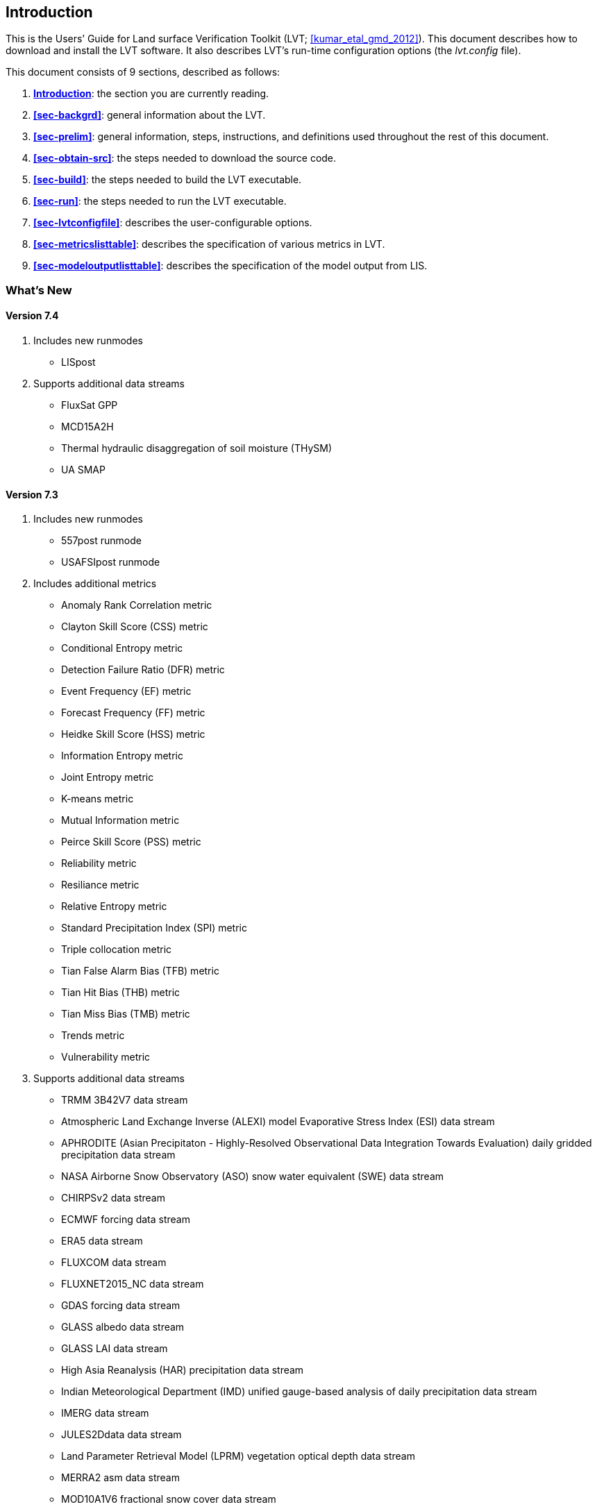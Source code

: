 
[[sec-intro]]
== Introduction

This is the Users`' Guide for Land surface Verification Toolkit (LVT; <<kumar_etal_gmd_2012>>).
This document describes how to download and install the LVT software.  It also describes LVT`'s run-time configuration options (the _lvt.config_ file).

This document consists of 9 sections, described as follows:

. *<<sec-intro>>*:
   the section you are currently reading.

. *<<sec-backgrd>>*:
   general information about the LVT.

. *<<sec-prelim>>*:
   general information, steps, instructions, and definitions used throughout the rest of this document.

. *<<sec-obtain-src>>*:
   the steps needed to download the source code.

. *<<sec-build>>*:
   the steps needed to build the LVT executable.

. *<<sec-run>>*:
   the steps needed to run the LVT executable.

. *<<sec-lvtconfigfile>>*:
   describes the user-configurable options.

. *<<sec-metricslisttable>>*:
   describes the specification of various metrics in LVT.

. *<<sec-modeloutputlisttable>>*:
   describes the specification of the model output from LIS.

=== What's New
//\attention{See \file{RELEASE\_NOTES} found in the \file{source.tar.gz} file for more details.  (See Section~\ref{sec-obtain-src}.)}

//==== Version 7.5
//. utils
//* s2smetric/
//* s2spost/

==== Version 7.4

. Includes new runmodes
* LISpost
. Supports additional data streams
* FluxSat GPP
* MCD15A2H
* Thermal hydraulic disaggregation of soil moisture (THySM)
* UA SMAP

==== Version 7.3

. Includes new runmodes
* 557post runmode
* USAFSIpost runmode
. Includes additional metrics
* Anomaly Rank Correlation metric
* Clayton Skill Score (CSS) metric
* Conditional Entropy metric
* Detection Failure Ratio (DFR) metric
* Event Frequency (EF) metric
* Forecast Frequency (FF) metric
* Heidke Skill Score (HSS) metric
* Information Entropy metric
* Joint Entropy metric
* K-means metric
* Mutual Information metric
* Peirce Skill Score (PSS) metric
* Reliability metric
* Resiliance metric
* Relative Entropy metric
* Standard Precipitation Index (SPI) metric
* Triple collocation metric
* Tian False Alarm Bias (TFB) metric
* Tian Hit Bias (THB) metric
* Tian Miss Bias (TMB) metric
* Trends metric
* Vulnerability metric
. Supports additional data streams
* TRMM 3B42V7 data stream
* Atmospheric Land Exchange Inverse (ALEXI) model Evaporative Stress Index (ESI) data stream
* APHRODITE (Asian Precipitaton - Highly-Resolved Observational Data Integration Towards Evaluation) daily gridded precipitation data stream
* NASA Airborne Snow Observatory (ASO) snow water equivalent (SWE) data stream
* CHIRPSv2 data stream
* ECMWF forcing data stream
* ERA5 data stream
* FLUXCOM data stream
* FLUXNET2015_NC data stream
* GDAS forcing data stream
* GLASS albedo data stream
* GLASS LAI data stream
* High Asia Reanalysis (HAR) precipitation data stream
* Indian Meteorological Department (IMD) unified gauge-based analysis of daily precipitation data stream
* IMERG data stream
* JULES2Ddata data stream
* Land Parameter Retrieval Model (LPRM) vegetation optical depth data stream
* MERRA2 asm data stream
* MOD10A1V6 fractional snow cover data stream
* MOD10A1V61 fractional snow cover data stream
* MODIS SPoRT LAI data stream
* MODSCAG fractional snow cover data stream
* OCO-2 Solar Induced Fluorescence (SIF) data stream
* OzFlux data stream
* Soil Moisture Active Passive (SMAP) L3 Tb data stream
* Soil Moisture Active Passive (SMAP) vegetation optical depth data stream
* Soil Moisture Active Passive (SMAP) vegetation water content data stream
* University of Arizona (UA) SWE/Snow Depth data stream
* UCLA SWE reanalysis data stream
* jasmin data stream

==== Version 7.2

. Supports new data streams
* datastreams/CMORPH
* datastreams/Daymet
* datastreams/FLUXNETmte
* datastreams/GCOMW_AMSR2L3snd
* datastreams/GIMMS_MODIS_NDVI
* datastreams/GLDAS1
* datastreams/GOES_LST
* datastreams/GOME2_SIF
* datastreams/JULESdata
* datastreams/LIS6out
* datastreams/LISDAdiag
* datastreams/LVTpercentile
* datastreams/MERRA-Land
* datastreams/SCANGMAO
* datastreams/simGRACE
* datastreams/SMAPsm
* datastreams/SMAPTB
* datastreams/SMOS_CATDS_L3sm
* datastreams/SMOS_NESDIS
* datastreams/SNODEP
* datastreams/USCRNsm
* datastreams/USDM
* datastreams/USGS_streamflow_gridded

==== Version 7.1

. Supports Global Change Observation Mission - Water (GCOMW)
observations
. Supports Advanced Scatterometer (ASCAT) data
. Supports Soil Moisture and Ocean Salinit (SMOS) observations
. Supports Soil Moisture and Ocean Salinit (SMOS) L1 Tb observations
. Supports MODIS LST data
. Supports Great Lakes Hydro data
. Supports time lagged computations

==== Version 7.0

Note that LVT has been renumbered to version 7.0.

. Supports NLDAS-2 SAC datasets, including the post-processed SAC soil
moisture on Noah levels
. Supports the capability to compute metrics on a basin/region scale
rather than on a pixel-by-pixel basis.
. Supports the capability to process USGS ground water well data
. Supports the capability to process Plate Boundary Observatory data
(snow depth and soil moisture)
. Supports the North American Soil Moisture Database (NASMD) data
. Supports the ALEXI data
. Supports the metric to compute percentiles for each ensemble member
separately
. Supports GRACE observations (these are the "`processed`" GRACE
observations generated by LDT)
. Supports the UW ET data
. Supports the options for restart for SRI, SPI, SSWI and percentile
calculations
. Supports metric called SGWI - standardized ground water index — which
is similar to SSWI, but for TWS variable
. Support for a number of ratio variables are added:
* SWE/P (snow water equivalent over precip)
* ET/P (evapotranspiration over precip)
* Qs/P (surface runoff over precip)
* Qsb/P (subsurface runoff over precip)
. Supports the river flow variate metric
. Supports metrics for computing min, max and sum
. Support to read LIS DA processed observations

==== Version 1.2

. Updates related to OptUE processing

==== Version 1.1

. Added the plugin for processing processed LIS DA observations
. Removed the FEWSNET SOS processing metric
. Added plugins for NLDAS2, Natural streamflow
. Updated to provide backwards support for LIS 6.1.

==== Version 1.0

. This is the initial version developed for evaluating output from LIS
version 6.0 or higher.

